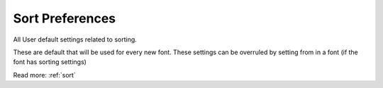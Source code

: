 .. _preferencesSort:

Sort Preferences
================

All User default settings related to sorting.

These are default that will be used for every new font. These settings can be overruled by setting from in a font (if the font has sorting settings)

.. image:: /static/preferencesSortSmartSort.png

.. image:: /static/preferencesSortCharSet.png

.. image:: /static/preferencesSortCustom.png

Read more: :ref:`sort`

